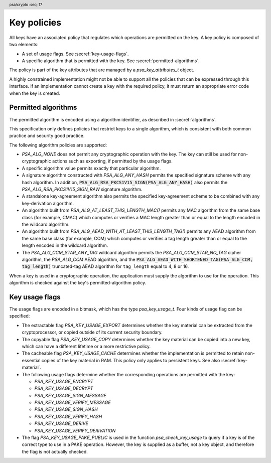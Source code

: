 .. SPDX-FileCopyrightText: Copyright 2018-2024 Arm Limited and/or its affiliates <open-source-office@arm.com>
.. SPDX-License-Identifier: CC-BY-SA-4.0 AND LicenseRef-Patent-license

.. header:: psa/crypto
    :seq: 17

.. _key-policy:

Key policies
============

All keys have an associated policy that regulates which operations are permitted on the key. A key policy is composed of two elements:

*   A set of usage flags. See :secref:`key-usage-flags`.
*   A specific algorithm that is permitted with the key. See :secref:`permitted-algorithms`.

The policy is part of the key attributes that are managed by a `psa_key_attributes_t` object.

A highly constrained implementation might not be able to support all the policies that can be expressed through this interface. If an implementation cannot create a key with the required policy, it must return an appropriate error code when the key is created.


.. _permitted-algorithms:

Permitted algorithms
--------------------

The permitted algorithm is encoded using a algorithm identifier, as described in :secref:`algorithms`.

This specification only defines policies that restrict keys to a single algorithm, which is consistent with both common practice and security good practice.

The following algorithm policies are supported:

*   `PSA_ALG_NONE` does not permit any cryptographic operation with the key. The key can still be used for non-cryptographic actions such as exporting, if permitted by the usage flags.
*   A specific algorithm value permits exactly that particular algorithm.
*   A signature algorithm constructed with `PSA_ALG_ANY_HASH` permits the specified signature scheme with any hash algorithm. In addition, :code:`PSA_ALG_RSA_PKCS1V15_SIGN(PSA_ALG_ANY_HASH)` also permits the `PSA_ALG_RSA_PKCS1V15_SIGN_RAW` signature algorithm.
*   A standalone key-agreement algorithm also permits the specified key-agreement scheme to be combined with any key-derivation algorithm.
*   An algorithm built from `PSA_ALG_AT_LEAST_THIS_LENGTH_MAC()` permits any MAC algorithm from the same base class (for example, CMAC) which computes or verifies a MAC length greater than or equal to the length encoded in the wildcard algorithm.
*   An algorithm built from `PSA_ALG_AEAD_WITH_AT_LEAST_THIS_LENGTH_TAG()` permits any AEAD algorithm from the same base class (for example, CCM) which computes or verifies a tag length greater than or equal to the length encoded in the wildcard algorithm.
*   The `PSA_ALG_CCM_STAR_ANY_TAG` wildcard algorithm permits the `PSA_ALG_CCM_STAR_NO_TAG` cipher algorithm, the `PSA_ALG_CCM` AEAD algorithm, and the :code:`PSA_ALG_AEAD_WITH_SHORTENED_TAG(PSA_ALG_CCM, tag_length)` truncated-tag AEAD algorithm for ``tag_length`` equal to 4, 8 or 16.

When a key is used in a cryptographic operation, the application must supply the algorithm to use for the operation. This algorithm is checked against the key's permitted-algorithm policy.

.. function:: psa_set_key_algorithm

    .. summary::
        Declare the permitted-algorithm policy for a key.

    .. param:: psa_key_attributes_t * attributes
        The attribute object to write to.
    .. param:: psa_algorithm_t alg
        The permitted algorithm to write.

    .. return:: void

    The permitted-algorithm policy of a key encodes which algorithm or algorithms are permitted to be used with this key.

    This function overwrites any permitted-algorithm policy previously set in ``attributes``.

    .. admonition:: Implementation note

        This is a simple accessor function that is not required to validate its inputs. It can be efficiently implemented as a ``static inline`` function or a function-like-macro.

.. function:: psa_get_key_algorithm

    .. summary::
        Retrieve the permitted-algorithm policy from key attributes.

    .. param:: const psa_key_attributes_t * attributes
        The key attribute object to query.

    .. return:: psa_algorithm_t
        The algorithm stored in the attribute object.

    .. admonition:: Implementation note

        This is a simple accessor function that is not required to validate its inputs. It can be efficiently implemented as a ``static inline`` function or a function-like-macro.


.. _key-usage-flags:

Key usage flags
---------------

The usage flags are encoded in a bitmask, which has the type `psa_key_usage_t`. Four kinds of usage flag can be specified:

*   The extractable flag `PSA_KEY_USAGE_EXPORT` determines whether the key material can be extracted from the cryptoprocessor, or copied outside of its current security boundary.
*   The copyable flag `PSA_KEY_USAGE_COPY` determines whether the key material can be copied into a new key, which can have a different lifetime or a more restrictive policy.
*   The cacheable flag `PSA_KEY_USAGE_CACHE` determines whether the implementation is permitted to retain non-essential copies of the key material in RAM. This policy only applies to persistent keys. See also :secref:`key-material`.
*   The following usage flags determine whether the corresponding operations are permitted with the key:

    -   `PSA_KEY_USAGE_ENCRYPT`
    -   `PSA_KEY_USAGE_DECRYPT`
    -   `PSA_KEY_USAGE_SIGN_MESSAGE`
    -   `PSA_KEY_USAGE_VERIFY_MESSAGE`
    -   `PSA_KEY_USAGE_SIGN_HASH`
    -   `PSA_KEY_USAGE_VERIFY_HASH`
    -   `PSA_KEY_USAGE_DERIVE`
    -   `PSA_KEY_USAGE_VERIFY_DERIVATION`

*      The flag `PSA_KEY_USAGE_PAKE_PUBLIC` is used in the function `psa_check_key_usage` to query if a key is of the correct type to use in a PAKE operation. However, the key is supplied as a buffer, not a key object, and therefore the flag is not actually checked. 

.. typedef:: uint32_t psa_key_usage_t

    .. summary::
        Encoding of permitted usage on a key.

.. macro:: PSA_KEY_USAGE_EXPORT
    :definition: ((psa_key_usage_t)0x00000001)

    .. summary::
        Permission to export the key.

    This flag permits a key to be moved outside of the security boundary of its current storage location. In particular:

    *   This flag is required to export a key from the cryptoprocessor using `psa_export_key()`. A public key or the public part of a key pair can always be exported regardless of the value of this permission flag.

    *   This flag can also be required to make a copy of a key outside of a secure element using `psa_copy_key()`. See also `PSA_KEY_USAGE_COPY`.

    If a key does not have export permission, implementations must not permit the key to be exported in plain form from the cryptoprocessor, whether through `psa_export_key()` or through a proprietary interface. The key might still be exportable in a wrapped form, i.e. in a form where it is encrypted by another key.

.. macro:: PSA_KEY_USAGE_COPY
    :definition: ((psa_key_usage_t)0x00000002)

    .. summary::
        Permission to copy the key.

    This flag is required to make a copy of a key using `psa_copy_key()`.

    For a key lifetime that corresponds to a secure element location that enforces the non-exportability of keys, copying a key outside the secure element also requires the usage flag `PSA_KEY_USAGE_EXPORT`. Copying the key within the secure element is permitted with just `PSA_KEY_USAGE_COPY`, if the secure element supports it. For keys with the lifetime `PSA_KEY_LIFETIME_VOLATILE` or `PSA_KEY_LIFETIME_PERSISTENT`, the usage flag `PSA_KEY_USAGE_COPY` is sufficient to permit the copy.

.. macro:: PSA_KEY_USAGE_CACHE
    :definition: ((psa_key_usage_t)0x00000004)

    .. summary::
        Permission for the implementation to cache the key.

    This flag permits the implementation to make additional copies of the key material that are not in storage and not for the purpose of an ongoing operation. Applications can use it as a hint for the cryptoprocessor, to keep a copy of the key around for repeated access.

    An application can request that cached key material is removed from memory by calling `psa_purge_key()`.

    The presence of this usage flag when creating a key is a hint:

    *   An implementation is not required to cache keys that have this usage flag.
    *   An implementation must not report an error if it does not cache keys.

    If this usage flag is not present, the implementation must ensure key material is removed from memory as soon as it is not required for an operation, or for maintenance of a volatile key.

    This flag must be preserved when reading back the attributes for all keys, regardless of key type or implementation behavior.

    See also :secref:`key-material`.

.. macro:: PSA_KEY_USAGE_ENCRYPT
    :definition: ((psa_key_usage_t)0x00000100)

    .. summary::
        Permission to encrypt a message, or perform key encapsulation, with the key.

    This flag is required to use the key in a symmetric encryption operation, in an AEAD encryption-and-authentication operation, in an asymmetric encryption operation, or in a key-encapsulation operation. The flag must be present on keys used with the following APIs:

    *   `psa_cipher_encrypt()`
    *   `psa_cipher_encrypt_setup()`
    *   `psa_aead_encrypt()`
    *   `psa_aead_encrypt_setup()`
    *   `psa_asymmetric_encrypt()`
    *   `psa_encapsulate()`

    For a key pair, this concerns the public key.

.. macro:: PSA_KEY_USAGE_DECRYPT
    :definition: ((psa_key_usage_t)0x00000200)

    .. summary::
        Permission to decrypt a message, or perform key decapsulation, with the key.

    This flag is required to use the key in a symmetric decryption operation, in an AEAD decryption-and-verification operation, in an asymmetric decryption operation, or in a key-decapsulation operation. The flag must be present on keys used with the following APIs:

    *   `psa_cipher_decrypt()`
    *   `psa_cipher_decrypt_setup()`
    *   `psa_aead_decrypt()`
    *   `psa_aead_decrypt_setup()`
    *   `psa_asymmetric_decrypt()`
    *   `psa_decapsulate()`

    For a key pair, this concerns the private key.

.. macro:: PSA_KEY_USAGE_SIGN_MESSAGE
    :definition: ((psa_key_usage_t)0x00000400)

    .. summary::
        Permission to sign a message with the key.

    This flag is required to use the key in a MAC calculation operation, or in an asymmetric message signature operation. The flag must be present on keys used with the following APIs:

    *   `psa_mac_compute()`
    *   `psa_mac_sign_setup()`
    *   `psa_sign_message()`

    For a key pair, this concerns the private key.

.. macro:: PSA_KEY_USAGE_VERIFY_MESSAGE
    :definition: ((psa_key_usage_t)0x00000800)

    .. summary::
        Permission to verify a message signature with the key.

    This flag is required to use the key in a MAC verification operation, or in an asymmetric message signature verification operation. The flag must be present on keys used with the following APIs:

    *   `psa_mac_verify()`
    *   `psa_mac_verify_setup()`
    *   `psa_verify_message()`

    For a key pair, this concerns the public key.

.. macro:: PSA_KEY_USAGE_SIGN_HASH
    :definition: ((psa_key_usage_t)0x00001000)

    .. summary::
        Permission to sign a message hash with the key.

    This flag is required to use the key to sign a pre-computed message hash in an asymmetric signature operation. The flag must be present on keys used with the following APIs:

    *   `psa_sign_hash()`

    This flag automatically sets `PSA_KEY_USAGE_SIGN_MESSAGE`: if an application sets the flag `PSA_KEY_USAGE_SIGN_HASH` when creating a key, then the key always has the permissions conveyed by `PSA_KEY_USAGE_SIGN_MESSAGE`, and the flag `PSA_KEY_USAGE_SIGN_MESSAGE` will also be present when the application queries the usage flags of the key.

    For a key pair, this concerns the private key.

.. macro:: PSA_KEY_USAGE_VERIFY_HASH
    :definition: ((psa_key_usage_t)0x00002000)

    .. summary::
        Permission to verify a message hash with the key.

    This flag is required to use the key to verify a pre-computed message hash in an asymmetric signature verification operation. The flag must be present on keys used with the following APIs:

    *   `psa_verify_hash()`

    This flag automatically sets `PSA_KEY_USAGE_VERIFY_MESSAGE`: if an application sets the flag `PSA_KEY_USAGE_VERIFY_HASH` when creating a key, then the key always has the permissions conveyed by `PSA_KEY_USAGE_VERIFY_MESSAGE`, and the flag `PSA_KEY_USAGE_VERIFY_MESSAGE` will also be present when the application queries the usage flags of the key.

    For a key pair, this concerns the public key.

.. macro:: PSA_KEY_USAGE_DERIVE
    :definition: ((psa_key_usage_t)0x00004000)

    .. summary::
        Permission to derive other keys or produce a password hash from this key.

    This flag is required to use the key for derivation in a key-derivation operation, or in a key-agreement operation.

    This flag must be present on keys used with the following APIs:

    *   `psa_key_agreement()`
    *   `psa_key_derivation_key_agreement()`
    *   `psa_raw_key_agreement()`

    If this flag is present on all keys used in calls to `psa_key_derivation_input_key()` for a key-derivation operation, then it permits calling `psa_key_derivation_output_bytes()`, `psa_key_derivation_output_key()`, `psa_key_derivation_output_key_custom()`, `psa_key_derivation_verify_bytes()`, or `psa_key_derivation_verify_key()` at the end of the operation.

.. macro:: PSA_KEY_USAGE_VERIFY_DERIVATION
    :definition: ((psa_key_usage_t)0x00008000)

    .. summary::
        Permission to verify the result of a key derivation, including password hashing.

        .. versionadded:: 1.1

    This flag is required to use the key for verification in a key-derivation operation.

    This flag must be present on keys used with `psa_key_derivation_verify_key()`.

    If this flag is present on all keys used in calls to `psa_key_derivation_input_key()` for a key-derivation operation, then it permits calling `psa_key_derivation_verify_bytes()` or `psa_key_derivation_verify_key()` at the end of the operation.

.. macro:: PSA_KEY_USAGE_PAKE_2
    :definition: ((psa_key_usage_t)0x00010000)

    .. summary::
        Used in the `psa_check_key_usage` function to determine if the key can be used in the second key role in PAKE operations. 

        .. versionadded:: 1.4

    This flag is only used with the `psa_check_key_usage` function.

    As the key in this role is provided in a buffer, this flag is never checked. 

.. function:: psa_set_key_usage_flags

    .. summary::
        Declare usage flags for a key.

    .. param:: psa_key_attributes_t * attributes
        The attribute object to write to.
    .. param:: psa_key_usage_t usage_flags
        The usage flags to write.

    .. return:: void

    Usage flags are part of a key's policy. They encode what kind of operations are permitted on the key. For more details, see :secref:`key-policy`.

    This function overwrites any usage flags previously set in ``attributes``.

    .. admonition:: Implementation note

        This is a simple accessor function that is not required to validate its inputs. It can be efficiently implemented as a ``static inline`` function or a function-like-macro.


.. function:: psa_get_key_usage_flags

    .. summary::
        Retrieve the usage flags from key attributes.

    .. param:: const psa_key_attributes_t * attributes
        The key attribute object to query.

    .. return:: psa_key_usage_t
        The usage flags stored in the attribute object.

    .. admonition:: Implementation note

        This is a simple accessor function that is not required to validate its inputs. It can be efficiently implemented as a ``static inline`` function or a function-like-macro.

.. function::  psa_check_key_usage

    .. summary::
        Queries the capabilities of a PSA key object. 

        .. versionadded:: 1.4

    .. param:: psa_key_id_t key
        a PSA key identifier.

    .. param:: psa_algorithm_t alg
        a specific algorithm. 

    .. param:: psa_key_usage_t usage
         a single PSA_KEY_USAGE_xxx flag. 

    .. return:: psa_status_t

    If the supplied key is a key pair, the function checks the appropriate half of the key pair. For example, if the usage flag was `PSA_KEY_USAGE_SIGN_MESSAGE`, it would check the private key. But if it were `PSA_KEY_USAGE_VERIFY_MESSAGE` it would check the public key. 
    
    The algorithm must be fully defined. if the algorithm is a wildcard, the function returns `PSA_ERROR_INVALID_ARGUMENT`. 

    The usage flag must correspond to an operation that uses an algorithm. If you select a flag that is not algorithm dependent, like COPY tor EXPORT, the function returns PSA_ERROR_INVALID_ARGUMENT.

    If this implementation does not offer this algorithm, the function returns `PSA_ERROR_NOT_SUPPORTED` without checking the key object.

    If the implementation offers the algorithm, and the key does not exist, the function returns `PSA_ERROR_INVALID_HANDLE`.

    If the implementation offers the algorithm, and the key does exists, but is not of the correct type, the function returns `PSA_ERROR_INVALID_ARGUMENT`.

    If the implementation offers the algorithm, but the key does not have the correct permission, the function returns `PSA_ERROR_NOT_PERMITTED`.

    If the implementation offers the algorimth, and the key is the correct type and has the correct permission, the function returns `PSA_SUCCESS`.

    When checking a public key with a usage flag for an operation where the public key is provided as a buffer, for example, the public key in a derive operation, or the counterparty key in a key establishment, then the function indicates that the operation supports this type of key in this role. It ignores permissions, as all public keys can be exported. 